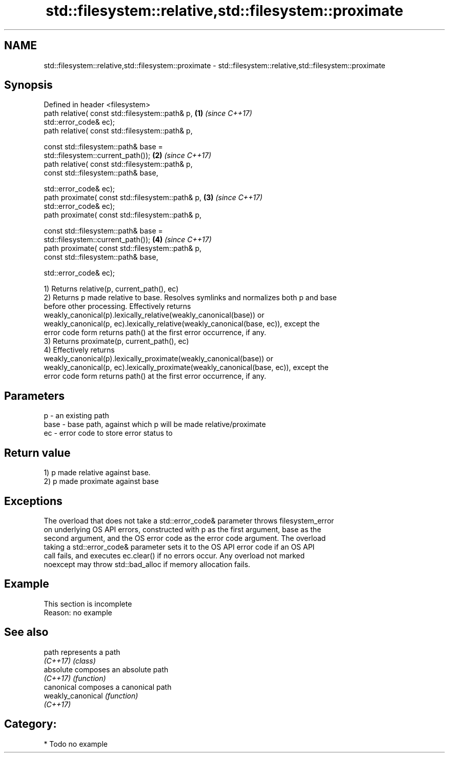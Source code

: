 .TH std::filesystem::relative,std::filesystem::proximate 3 "2018.03.28" "http://cppreference.com" "C++ Standard Libary"
.SH NAME
std::filesystem::relative,std::filesystem::proximate \- std::filesystem::relative,std::filesystem::proximate

.SH Synopsis
   Defined in header <filesystem>
   path relative( const std::filesystem::path& p,                     \fB(1)\fP \fI(since C++17)\fP
                  std::error_code& ec);
   path relative( const std::filesystem::path& p,

                  const std::filesystem::path& base =
   std::filesystem::current_path());                                  \fB(2)\fP \fI(since C++17)\fP
   path relative( const std::filesystem::path& p,
                  const std::filesystem::path& base,

                  std::error_code& ec);
   path proximate( const std::filesystem::path& p,                    \fB(3)\fP \fI(since C++17)\fP
                   std::error_code& ec);
   path proximate( const std::filesystem::path& p,

                   const std::filesystem::path& base =
   std::filesystem::current_path());                                  \fB(4)\fP \fI(since C++17)\fP
   path proximate( const std::filesystem::path& p,
                   const std::filesystem::path& base,

                   std::error_code& ec);

   1) Returns relative(p, current_path(), ec)
   2) Returns p made relative to base. Resolves symlinks and normalizes both p and base
   before other processing. Effectively returns
   weakly_canonical(p).lexically_relative(weakly_canonical(base)) or
   weakly_canonical(p, ec).lexically_relative(weakly_canonical(base, ec)), except the
   error code form returns path() at the first error occurrence, if any.
   3) Returns proximate(p, current_path(), ec)
   4) Effectively returns
   weakly_canonical(p).lexically_proximate(weakly_canonical(base)) or
   weakly_canonical(p, ec).lexically_proximate(weakly_canonical(base, ec)), except the
   error code form returns path() at the first error occurrence, if any.

.SH Parameters

   p    - an existing path
   base - base path, against which p will be made relative/proximate
   ec   - error code to store error status to

.SH Return value

   1) p made relative against base.
   2) p made proximate against base

.SH Exceptions

   The overload that does not take a std::error_code& parameter throws filesystem_error
   on underlying OS API errors, constructed with p as the first argument, base as the
   second argument, and the OS error code as the error code argument. The overload
   taking a std::error_code& parameter sets it to the OS API error code if an OS API
   call fails, and executes ec.clear() if no errors occur. Any overload not marked
   noexcept may throw std::bad_alloc if memory allocation fails.

.SH Example

    This section is incomplete
    Reason: no example

.SH See also

   path             represents a path
   \fI(C++17)\fP          \fI(class)\fP 
   absolute         composes an absolute path
   \fI(C++17)\fP          \fI(function)\fP 
   canonical        composes a canonical path
   weakly_canonical \fI(function)\fP 
   \fI(C++17)\fP

.SH Category:

     * Todo no example
